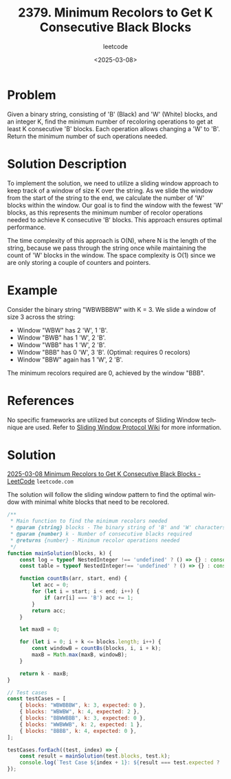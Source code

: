 ﻿#+title: 2379. Minimum Recolors to Get K Consecutive Black Blocks
#+subtitle: leetcode
#+date: <2025-03-08>
#+language: en

* Problem
Given a binary string, consisting of 'B' (Black) and 'W' (White) blocks, and an integer K, find the minimum number of recoloring operations to get at least K consecutive 'B' blocks. Each operation allows changing a 'W' to 'B'. Return the minimum number of such operations needed.

* Solution Description
To implement the solution, we need to utilize a sliding window approach to keep track of a window of size K over the string. As we slide the window from the start of the string to the end, we calculate the number of 'W' blocks within the window. Our goal is to find the window with the fewest 'W' blocks, as this represents the minimum number of recolor operations needed to achieve K consecutive 'B' blocks. This approach ensures optimal performance.

The time complexity of this approach is O(N), where N is the length of the string, because we pass through the string once while maintaining the count of 'W' blocks in the window. The space complexity is O(1) since we are only storing a couple of counters and pointers.

* Example
Consider the binary string "WBWBBBW" with K = 3. We slide a window of size 3 across the string:
- Window "WBW" has 2 'W', 1 'B'.
- Window "BWB" has 1 'W', 2 'B'.
- Window "WBB" has 1 'W', 2 'B'.
- Window "BBB" has 0 'W', 3 'B'. (Optimal: requires 0 recolors)
- Window "BBW" again has 1 'W', 2 'B'.

The minimum recolors required are 0, achieved by the window "BBB".

* References
No specific frameworks are utilized but concepts of Sliding Window technique are used. Refer to [[https://en.wikipedia.org/wiki/Sliding_window_protocol][Sliding Window Protocol Wiki]] for more information.

* Solution

[[https://leetcode.com/problems/minimum-recolors-to-get-k-consecutive-black-blocks/submissions/1567324105/?envType=daily-question&envId=2025-03-08][2025-03-08 Minimum Recolors to Get K Consecutive Black Blocks - LeetCode]] =leetcode.com=

The solution will follow the sliding window pattern to find the optimal window with minimal white blocks that need to be recolored.

#+begin_src js :tangle "2379_minimum_recolors_to_get_k_consecutive_black_blocks.js"
/**
 ,* Main function to find the minimum recolors needed
 ,* @param {string} blocks - The binary string of 'B' and 'W' characters
 ,* @param {number} k - Number of consecutive blacks required
 ,* @returns {number} - Minimum recolor operations needed
 ,*/
function mainSolution(blocks, k) {
    const log = typeof NestedInteger !== 'undefined' ? () => {} : console.log;
    const table = typeof NestedInteger!== 'undefined' ? () => {} : console.table;

    function countBs(arr, start, end) {
        let acc = 0;
        for (let i = start; i < end; i++) {
            if (arr[i] === 'B') acc += 1;
        }
        return acc;
    }

    let maxB = 0;

    for (let i = 0; i + k <= blocks.length; i++) {
        const windowB = countBs(blocks, i, i + k);
        maxB = Math.max(maxB, windowB);
    }

    return k - maxB;
}

// Test cases
const testCases = [
    { blocks: "WBWBBBW", k: 3, expected: 0 },
    { blocks: "WBWBW", k: 4, expected: 2 },
    { blocks: "BBWWBBB", k: 3, expected: 0 },
    { blocks: "WWBWWB", k: 2, expected: 1 },
    { blocks: "BBBB", k: 4, expected: 0 },
];

testCases.forEach((test, index) => {
    const result = mainSolution(test.blocks, test.k);
    console.log(`Test Case ${index + 1}: ${result === test.expected ? 'Passed' : 'Failed'} (Expected: ${test.expected}, Got: ${result})`);
});
#+end_src

#+RESULTS:
: Test Case 1: Passed (Expected: 0, Got: 0)
: Test Case 2: Passed (Expected: 2, Got: 2)
: Test Case 3: Passed (Expected: 0, Got: 0)
: Test Case 4: Passed (Expected: 1, Got: 1)
: Test Case 5: Passed (Expected: 0, Got: 0)
: undefined
